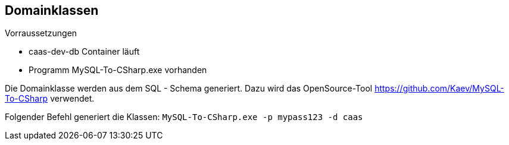== Domainklassen

.Vorraussetzungen
* caas-dev-db Container läuft
* Programm MySQL-To-CSharp.exe vorhanden

Die Domainklasse werden aus dem SQL - Schema generiert.
Dazu wird das OpenSource-Tool https://github.com/Kaev/MySQL-To-CSharp verwendet.

Folgender Befehl generiert die Klassen: `MySQL-To-CSharp.exe -p mypass123 -d caas`